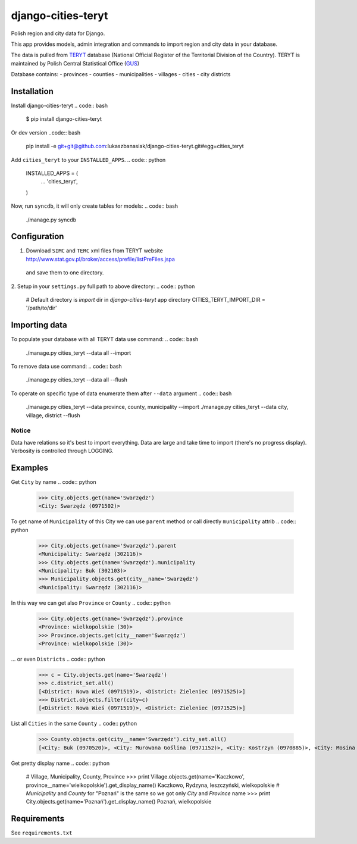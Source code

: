 ===================
django-cities-teryt
===================

Polish region and city data for Django.

This app provides models, admin integration and commands to import region and city data in your database.

The data is pulled from `TERYT <http://bip.stat.gov.pl/en/teryt/>`_ database
(National Official Register of the Territorial Division of the Country). TERYT is maintained by
Polish Central Statistical Office (`GUS <http://stat.gov.pl/en/>`_)

Database contains:
- provinces
- counties
- municipalities
- villages
- cities
- city districts

Installation
------------

Install django-cities-teryt
.. code:: bash

    $ pip install django-cities-teryt

Or dev version
..code:: bash
    pip install -e git+git@github.com:lukaszbanasiak/django-cities-teryt.git#egg=cities_teryt

Add ``cities_teryt`` to your ``INSTALLED_APPS``.
.. code:: python
    INSTALLED_APPS = (
        ...
        'cities_teryt',
    )

Now, run ``syncdb``, it will only create tables for models:
.. code:: bash

    ./manage.py syncdb

Configuration
-------------

1. Download ``SIMC`` and ``TERC`` xml files from TERYT website http://www.stat.gov.pl/broker/access/prefile/listPreFiles.jspa
 and save them to one directory.
2. Setup in your ``settings.py`` full path to above directory:
.. code:: python
    # Default directory is `import` dir in `django-cities-teryt` app directory
    CITIES_TERYT_IMPORT_DIR = '/path/to/dir'

Importing data
--------------

To populate your database with all TERYT data use command:
.. code:: bash
    ./manage.py cities_teryt --data all --import

To remove data use command:
.. code:: bash
    ./manage.py cities_teryt --data all --flush

To operate on specific type of data enumerate them after ``--data`` argument
.. code:: bash
    ./manage.py cities_teryt --data province, county, municipality --import
    ./manage.py cities_teryt --data city, village, district --flush

Notice
^^^^^^
Data have relations so it's best to import everything.
Data are large and take time to import (there's no progress display).
Verbosity is controlled through LOGGING.

Examples
--------

Get ``City`` by name
.. code:: python
    >>> City.objects.get(name='Swarzędz')
    <City: Swarzędz (0971502)>

To get name of ``Municipality`` of this City we can use ``parent`` method or call directly ``municipality`` attrib
.. code:: python
    >>> City.objects.get(name='Swarzędz').parent
    <Municipality: Swarzędz (302116)>
    >>> City.objects.get(name='Swarzędz').municipality
    <Municipality: Buk (302103)>
    >>> Municipality.objects.get(city__name='Swarzędz')
    <Municipality: Swarzędz (302116)>

In this way we can get also ``Province`` or ``County``
.. code:: python
    >>> City.objects.get(name='Swarzędz').province
    <Province: wielkopolskie (30)>
    >>> Province.objects.get(city__name='Swarzędz')
    <Province: wielkopolskie (30)>

... or even ``Districts``
.. code:: python
    >>> c = City.objects.get(name='Swarzędz')
    >>> c.district_set.all()
    [<District: Nowa Wieś (0971519)>, <District: Zieleniec (0971525)>]
    >>> District.objects.filter(city=c)
    [<District: Nowa Wieś (0971519)>, <District: Zieleniec (0971525)>]

List all ``Cities`` in the same ``County``
.. code:: python
    >>> County.objects.get(city__name='Swarzędz').city_set.all()
    [<City: Buk (0970520)>, <City: Murowana Goślina (0971152)>, <City: Kostrzyn (0970885)>, <City: Mosina (0971057)>, <City: Pobiedziska (0971287)>, <City: Puszczykowo (0971376)>, <City: Kórnik (0970922)>, <City: Swarzędz (0971502)>, <City: Luboń (0970974)>, <City: Stęszew (0971494)>]

Get pretty display name
.. code:: python
    # Village, Municipality, County, Province
    >>> print Village.objects.get(name='Kaczkowo', province__name='wielkopolskie').get_display_name()
    Kaczkowo, Rydzyna, leszczyński, wielkopolskie
    # `Municipality` and `County` for "Poznań" is the same so we got only `City` and `Province` name
    >>> print City.objects.get(name='Poznań').get_display_name()
    Poznań, wielkopolskie

Requirements
------------

See ``requirements.txt``
